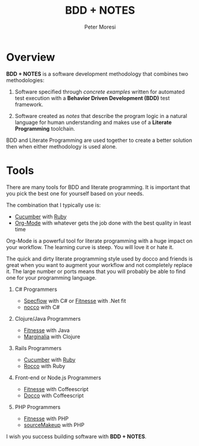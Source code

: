# -*- mode: org; -*-

#+HTML_HEAD: <link rel="stylesheet" type="text/css" href="http://www.pirilampo.org/styles/readtheorg/css/htmlize.css"/>
#+HTML_HEAD: <link rel="stylesheet" type="text/css" href="http://www.pirilampo.org/styles/readtheorg/css/readtheorg.css"/>

#+HTML_HEAD: <script src="https://ajax.googleapis.com/ajax/libs/jquery/2.1.3/jquery.min.js"></script>
#+HTML_HEAD: <script src="https://maxcdn.bootstrapcdn.com/bootstrap/3.3.4/js/bootstrap.min.js"></script>
#+HTML_HEAD: <script type="text/javascript" src="http://www.pirilampo.org/styles/lib/js/jquery.stickytableheaders.js"></script>
#+HTML_HEAD: <script type="text/javascript" src="http://www.pirilampo.org/styles/readtheorg/js/readtheorg.js"></script>

#+TITLE: BDD + NOTES
#+AUTHOR: Peter Moresi
#+OPTIONS: num:nil

* Overview

*BDD + NOTES* is a software development methodology that combines two methodologies:

  1. Software specified through /concrete examples/ written for automated test execution with a *Behavior Driven Development (BDD)* test framework.

  2. Software created as /notes/ that describe the program logic in a natural language for human understanding and makes use of a *Literate Programming* toolchain.

BDD and Literate Programming are used together to create a better solution then when either methodology is used alone.

* Tools

  There are many tools for BDD and literate programming. It is important that you pick the best one for yourself based on your needs.

  The combination that I typically use is:

   - [[http://cucumber.io][Cucumber]] with [[http://ruby-lang.org][Ruby]]
   - [[http://org-mode.org][Org-Mode]] with whatever gets the job done with the best quality in least time

   Org-Mode is a powerful tool for literate programming with a huge impact on your workflow. The learning curve is steep. You will love it or hate it.

   The quick and dirty literate programming style used by docco and friends is great when you want to augment your workflow and not completely replace it. The
   large number or ports means that you will probably be able to find one for your programming language.

   1. C# Programmers

      - [[http://specflow.org][Specflow]] with C# or [[http://www.fitnesse.org/][Fitnesse]] with .Net fit
      - [[https://github.com/dontangg/nocco][nocco]] with C#

   2. Clojure/Java Programmers

      - [[http://www.fitnesse.org/][Fitnesse]] with Java
      - [[https://github.com/gdeer81/marginalia][Marginalia]] with Clojure

   3. Rails Programmers

      - [[http://cucumber.io][Cucumber]] with [[http://ruby-lang.org][Ruby]]
      - [[https://github.com/rtomayko/rocco][Rocco]] with Ruby

   4. Front-end or Node.js Programmers

      - [[http://www.fitnesse.org/][Fitnesse]] with Coffeescript
      - [[http://jashkenas.github.io/docco/][Docco]] with Coffeescript

   5. PHP Programmers

      - [[http://www.fitnesse.org/][Fitnesse]] with PHP
      - [[http://jquery-jkit.com/sourcemakeup/][sourceMakeup]] with PHP
      

   I wish you success building software with *BDD + NOTES*.
